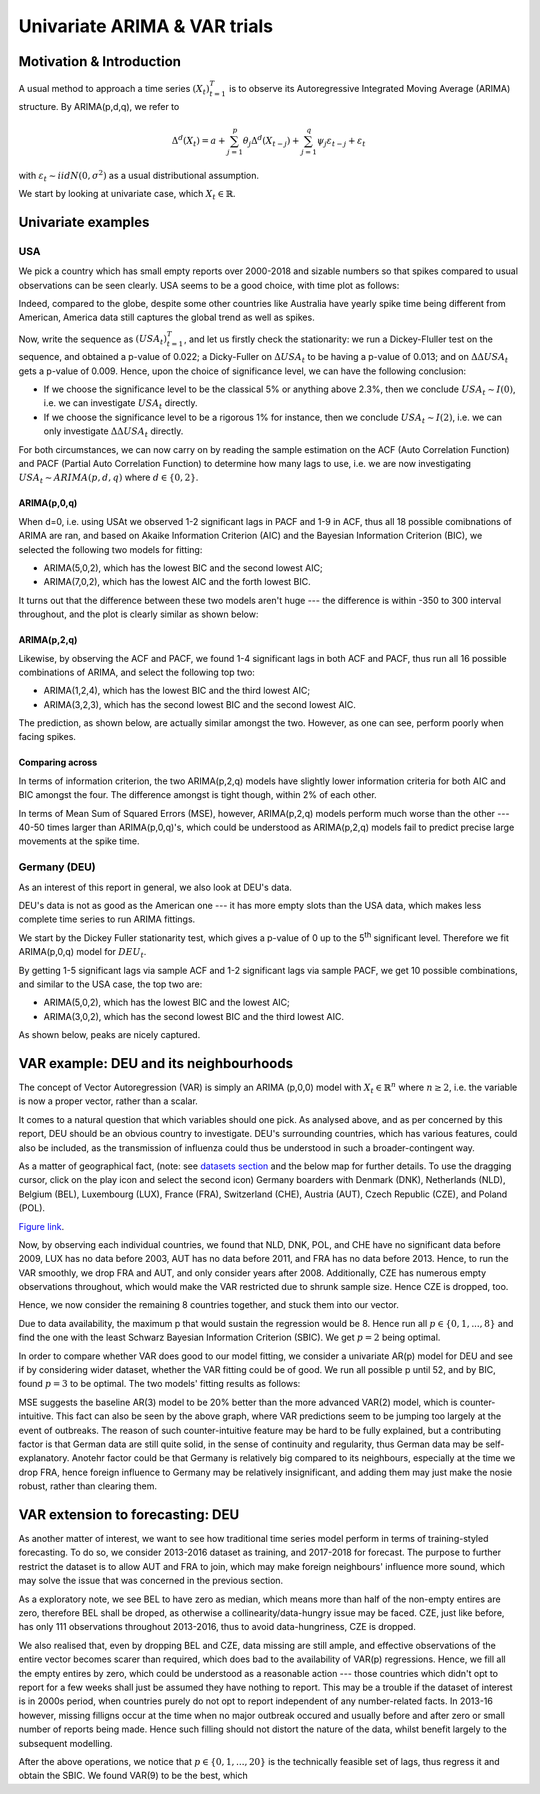 =================
Univariate ARIMA & VAR trials
=================


Motivation & Introduction
============

A usual method to approach a time series  :math:`(X_{t})_{t=1}^{T}` is to observe its Autoregressive Integrated Moving Average (ARIMA) structure. By ARIMA(p,d,q), we refer to

.. math:: \Delta^d (X_{t}) = a+\sum_{j=1}^p \theta_j \Delta^d (X_{t-j}) +\sum_{j=1}^q  \psi_j \varepsilon_{t-j} + \varepsilon_t
with :math:`\varepsilon_t \sim iidN(0,\sigma^2)` as a usual distributional assumption.




We start by looking at univariate case, which :math:`X_{t}\in\mathbb{R}`.


Univariate examples
============

USA
-----------

We pick a country which has small empty reports over 2000-2018 and sizable numbers so that spikes compared to usual observations can be seen clearly. USA seems to be a good choice, with time plot as follows:

.. image:: ../img/USA.png

Indeed, compared to the globe, despite some other countries like Australia have yearly spike time being different from American, America data still captures the global trend as well as spikes.



Now, write the sequence as :math:`(USA_{t})_{t=1}^{T}`, and let us firstly check the stationarity: we run a Dickey-Fluller test on the sequence, and obtained a p-value of 0.022; a Dicky-Fuller on :math:`\Delta USA_t` to be having a p-value of 0.013; and on :math:`\Delta \Delta USA_t` gets a p-value of 0.009. Hence, upon the choice of significance level, we can have the following conclusion:

- If we choose the significance level to be the classical 5% or anything above 2.3%, then we conclude :math:`USA_t \sim I(0)`, i.e. we can investigate :math:`USA_{t}` directly.

- If we choose the significance level to be a rigorous 1% for instance, then we conclude  :math:`USA_t \sim I(2)`, i.e. we can only investigate :math:`\Delta \Delta USA_{t}` directly.

For both circumstances, we can now carry on by reading the sample estimation on the ACF (Auto Correlation Function) and PACF (Partial Auto Correlation Function) to determine how many lags to use, i.e. we are now investigating :math:`USA_t \sim ARIMA(p, d, q)` where :math:`d \in \{0, 2\}`.


ARIMA(p,0,q)
~~~~~~~~
When d=0, i.e. using USAt we observed 1-2 significant lags in PACF and 1-9 in ACF, thus all 18 possible comibnations of ARIMA are ran, and based on Akaike Information Criterion (AIC) and the Bayesian Information Criterion (BIC), we selected the following two models for fitting:


- ARIMA(5,0,2), which has the lowest BIC and the second lowest AIC;

- ARIMA(7,0,2), which has the lowest AIC and the forth lowest BIC.

It turns out that the difference between these two models aren't huge --- the difference is within -350 to 300 interval throughout, and the plot is clearly similar as shown below:

.. image:: ../img/ARIMA502.png

.. image:: ../img/ARIMA702.png


ARIMA(p,2,q)
~~~~~~~~
Likewise, by observing the ACF and PACF, we found 1-4 significant lags in both ACF and PACF, thus run all 16 possible combinations of ARIMA, and select the following top two:

- ARIMA(1,2,4), which has the lowest BIC and the third lowest AIC;

- ARIMA(3,2,3), which has the second lowest BIC and the second lowest AIC.


The prediction, as shown below, are actually similar amongst the two. However, as one can see, perform poorly when facing spikes.

.. image:: ../img/ARIMA124.jpg

.. image:: ../img/ARIMA323.jpg


Comparing across
~~~~~~~~
In terms of information criterion, the two ARIMA(p,2,q) models have slightly lower information criteria for both AIC and BIC amongst the four. The difference amongst is tight though, within 2% of each other.

In terms of Mean Sum of Squared Errors (MSE), however, ARIMA(p,2,q) models perform much worse than the other --- 40-50 times larger than ARIMA(p,0,q)'s, which could be understood as ARIMA(p,2,q) models fail to predict precise large movements at the spike time.



Germany (DEU)
-----------
As an interest of this report in general, we also look at DEU's data. 

DEU's data is not as good as the American one --- it has more empty slots than the USA data, which makes less complete time series to run ARIMA fittings.

We start by the Dickey Fuller stationarity test, which gives a p-value of 0 up to the 5\ :sup:`th` significant level. Therefore we fit ARIMA(p,0,q) model for :math:`DEU_t`. 

By getting 1-5 significant lags via sample ACF and 1-2 significant lags via sample PACF, we get 10 possible combinations, and similar to the USA case, the top two are:

- ARIMA(5,0,2), which has the lowest BIC and the lowest AIC;
- ARIMA(3,0,2), which has the second lowest BIC and the third lowest AIC.

As shown below, peaks are nicely captured.

.. image:: ../img/DEUARIMA.png





VAR example: DEU and its neighbourhoods
=================

The concept of Vector Autoregression (VAR) is simply an ARIMA (p,0,0) model with :math:`X_{t}\in\mathbb{R}^n` where :math:`n\geq 2`, i.e. the variable is now a proper vector, rather than a scalar.

It comes to a natural question that which variables should one pick. As analysed above, and as per concerned by this report, DEU should be an obvious country to investigate. DEU's surrounding countries, which has various features, could also be included, as the transmission of influenza could thus be understood in such a broader-contingent way.

As a matter of geographical fact, (note: see `datasets section <datasets.html>`_ and the below map for further details. To use the dragging cursor, click on the play icon and select the second icon) Germany boarders with Denmark (DNK), Netherlands (NLD), Belgium (BEL), Luxembourg (LUX), France (FRA), Switzerland (CHE), Austria (AUT), Czech Republic (CZE), and Poland (POL). 

.. raw:: html

	<iframe src="../_static/p_break.html" height="500px" width="110%"></iframe>
`Figure link <https://public.tableau.com/profile/harrison4446#!/vizhome/influenza_15538744094150/Spatialoutbreak>`_. 


Now, by observing each individual countries, we found that NLD, DNK, POL, and CHE have no significant data before 2009, LUX has no data before 2003, AUT has no data before 2011, and FRA has no data before 2013. Hence, to run the VAR smoothly, we drop FRA and AUT, and only consider years after 2008. Additionally, CZE has numerous empty observations throughout, which would make the VAR restricted due to shrunk sample size. Hence CZE is dropped, too.

Hence, we now consider the remaining 8 countries together, and stuck them into our vector.

Due to data availability, the maximum p that would sustain the regression would be 8. Hence run all  :math:`p \in \{0,1,...,8\}` and find the one with the least Schwarz Bayesian Information Criterion (SBIC). We get  :math:`p =2` being optimal.

In order to compare whether VAR does good to our model fitting, we consider a univariate AR(p) model for DEU and see if by considering wider dataset, whether the VAR fitting could be of good. We run all possible p until 52, and by BIC, found :math:`p =3` to be optimal. The two models' fitting results as follows: 


.. image:: ../img/DEUcomparison.jpg


MSE suggests the baseline AR(3) model to be 20% better than the more advanced VAR(2) model, which is counter-intuitive. This fact can also be seen by the above graph, where VAR predictions seem to be jumping too largely at the event of outbreaks. The reason of such counter-intuitive feature may be hard to be fully explained, but a contributing factor is that German data are still quite solid, in the sense of continuity and regularity, thus German data may be self-explanatory. Anotehr factor could be that Germany is relatively big compared to its neighbours, especially at the time we drop FRA, hence foreign influence to Germany may be relatively insignificant, and adding them may just make the nosie robust, rather than clearing them.



VAR extension to forecasting: DEU
=================

As another matter of interest, we want to see how traditional time series model perform in terms of training-styled forecasting. To do so, we consider 2013-2016 dataset as training, and 2017-2018 for forecast. The purpose to further restrict the dataset is to allow AUT and FRA to join, which may make foreign neighbours' influence more sound, which may solve the issue that was concerned in the previous section.

As a exploratory note, we see BEL to have zero as median, which means more than half of the non-empty entires are zero, therefore BEL shall be droped, as otherwise a collinearity/data-hungry issue may be faced. CZE, just like before, has only 111 observations throughout 2013-2016, thus to avoid data-hungriness, CZE is dropped.

We also realised that, even by dropping BEL and CZE, data missing are still ample, and effective observations of the entire vector becomes scarer than required, which does bad to the availability of VAR(p) regressions. Hence, we fill all the empty entires by zero, which could be understood as a reasonable action --- those countries which didn't opt to report for a few weeks shall just be assumed they have nothing to report. This may be a trouble if the dataset of interest is in 2000s period, when countries purely do not opt to report independent of any number-related facts. In 2013-16 however, missing filligns occur at the time when no major outbreak occured and usually before and after zero or small number of reports being made. Hence such filling should not distort the nature of the data, whilst benefit largely to the subsequent modelling.

After the above operations, we notice that :math:`p \in \{0,1,...,20\}` is the technically feasible set of lags, thus regress it and obtain the SBIC. We found VAR(9) to be the best, which 









